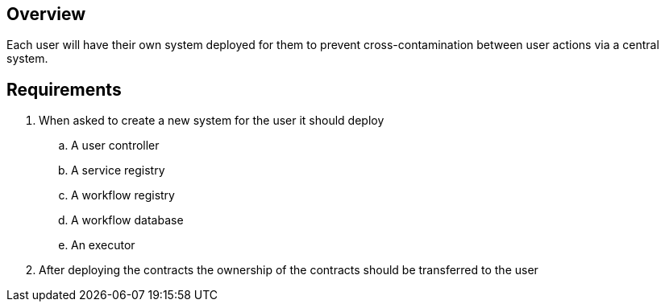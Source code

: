 == Overview

Each user will have their own system deployed for them to prevent
cross-contamination between user actions via a central system.

== Requirements

. When asked to create a new system for the user it should deploy
.. A user controller
.. A service registry
.. A workflow registry
.. A workflow database
.. An executor

. After deploying the contracts the ownership of the contracts should be transferred
to the user
